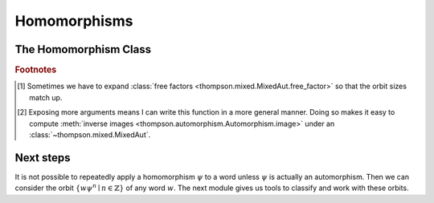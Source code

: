 Homomorphisms
=============

.. automodule :: thompson.homomorphism
    :members:
    :undoc-members:
    :exclude-members: Homomorphism

The Homomorphism Class
----------------------

.. autoclass :: thompson.homomorphism.Homomorphism
    :members:
    :undoc-members:


.. rubric:: **Footnotes**

.. [#footnote_why_optional_reduce] Sometimes we have to expand :class:`free factors <thompson.mixed.MixedAut.free_factor>` so that the orbit sizes match up.

.. [#footnote_why_optional_image_args] Exposing more arguments means I can write this function in a more general manner. Doing so makes it easy to compute :meth:`inverse images <thompson.automorphism.Automorphism.image>` under an :class:`~thompson.mixed.MixedAut`.

Next steps
----------

It is not possible to repeatedly apply a homomorphism :math:`\psi` to a word unless :math:`\psi` is actually an automorphism.
Then we can consider the orbit :math:`\{w\psi^n \mid n \in \mathbb{Z}\}` of any word :math:`w`. The next module gives us tools to classify and work with these orbits.
